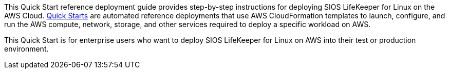 // Replace the content in <>
// Identify your target audience and explain how/why they would use this Quick Start.
//Avoid borrowing text from third-party websites (copying text from AWS service documentation is fine). Also, avoid marketing-speak, focusing instead on the technical aspect.

This Quick Start reference deployment guide provides step-by-step instructions for
deploying SIOS LifeKeeper for Linux on the AWS Cloud. http://aws.amazon.com/quickstart/[Quick Starts^] are automated
reference deployments that use AWS CloudFormation templates to launch, configure, and
run the AWS compute, network, storage, and other services required to deploy a specific
workload on AWS.

This Quick Start is for enterprise users who want to deploy SIOS LifeKeeper for Linux on AWS into their test or production environment.
